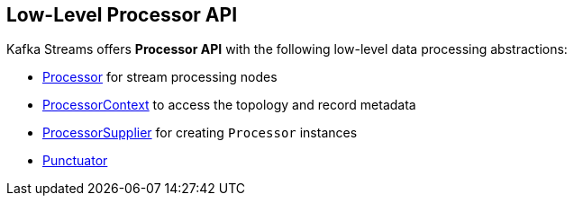 == Low-Level Processor API

Kafka Streams offers *Processor API* with the following low-level data processing abstractions:

* <<kafka-streams-Processor.adoc#, Processor>> for stream processing nodes

* <<kafka-streams-ProcessorContext.adoc#, ProcessorContext>> to access the topology and record metadata

* <<kafka-streams-ProcessorSupplier.adoc#, ProcessorSupplier>> for creating `Processor` instances

* <<kafka-streams-Punctuator.adoc#, Punctuator>>
